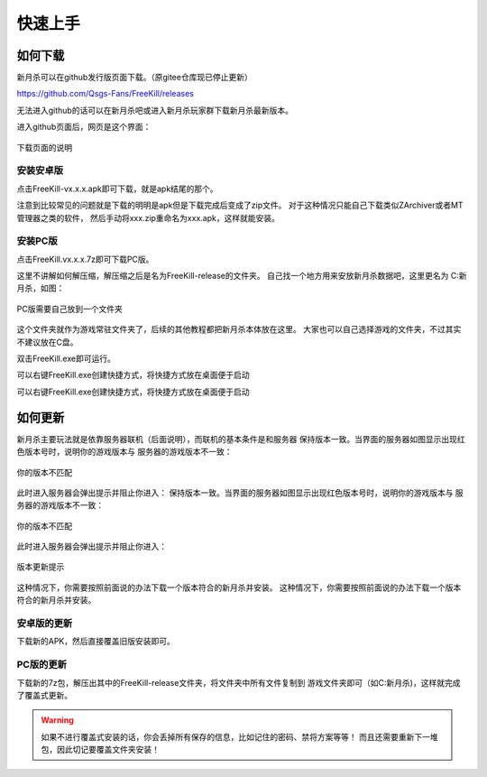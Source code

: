 快速上手
==========

如何下载
---------

新月杀可以在github发行版页面下载。（原gitee仓库现已停止更新）

https://github.com/Qsgs-Fans/FreeKill/releases

无法进入github的话可以在新月杀吧或进入新月杀玩家群下载新月杀最新版本。

进入github页面后，网页是这个界面：

.. figure:: pic/2-1.jpg
   :align: center

   下载页面的说明

安装安卓版
~~~~~~~~~~~

点击FreeKill-vx.x.x.apk即可下载，就是apk结尾的那个。

注意到比较常见的问题就是下载的明明是apk但是下载完成后变成了zip文件。
对于这种情况只能自己下载类似ZArchiver或者MT管理器之类的软件，
然后手动将xxx.zip重命名为xxx.apk，这样就能安装。

安装PC版
~~~~~~~~~~~

点击FreeKill.vx.x.x.7z即可下载PC版。

这里不讲解如何解压缩，解压缩之后是名为FreeKill-release的文件夹。
自己找一个地方用来安放新月杀数据吧，这里更名为 C:\新月杀，如图：

.. figure:: pic/2-2.jpg
   :align: center

   PC版需要自己放到一个文件夹

这个文件夹就作为游戏常驻文件夹了，后续的其他教程都把新月杀本体放在这里。
大家也可以自己选择游戏的文件夹，不过其实不建议放在C盘。

双击FreeKill.exe即可运行。

可以右键FreeKill.exe创建快捷方式，将快捷方式放在桌面便于启动

可以右键FreeKill.exe创建快捷方式，将快捷方式放在桌面便于启动

如何更新
----------

新月杀主要玩法就是依靠服务器联机（后面说明），而联机的基本条件是和服务器
保持版本一致。当界面的服务器如图显示出现红色版本号时，说明你的游戏版本与
服务器的游戏版本不一致：

.. figure:: pic/2-4.jpg
   :align: center

   你的版本不匹配

此时进入服务器会弹出提示并阻止你进入：
保持版本一致。当界面的服务器如图显示出现红色版本号时，说明你的游戏版本与
服务器的游戏版本不一致：

.. figure:: pic/2-4.jpg
   :align: center

   你的版本不匹配

此时进入服务器会弹出提示并阻止你进入：

.. figure:: pic/2-3.jpg
   :align: center

   版本更新提示

这种情况下，你需要按照前面说的办法下载一个版本符合的新月杀并安装。
这种情况下，你需要按照前面说的办法下载一个版本符合的新月杀并安装。

安卓版的更新
~~~~~~~~~~~~~~

下载新的APK，然后直接覆盖旧版安装即可。

PC版的更新
~~~~~~~~~~~~~~

下载新的7z包，解压出其中的FreeKill-release文件夹，将文件夹中所有文件复制到
游戏文件夹即可（如C:\新月杀)，这样就完成了覆盖式更新。

.. warning::

   如果不进行覆盖式安装的话，你会丢掉所有保存的信息，比如记住的密码、禁将方案等等！
   而且还需要重新下一堆包，因此切记要覆盖文件夹安装！

